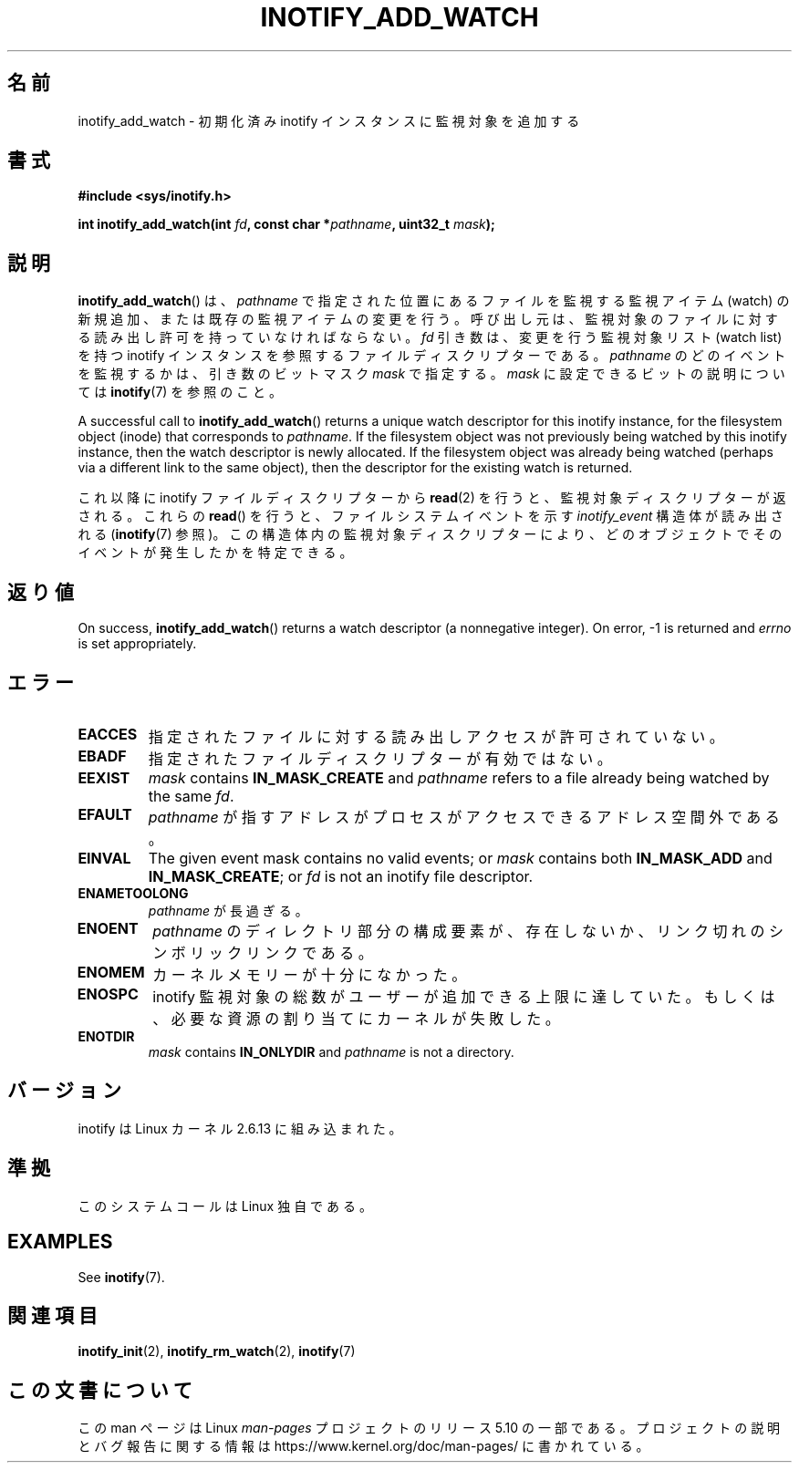.\" Copyright (C) 2005 Robert Love
.\" and Copyright, 2006 Michael Kerrisk
.\"
.\" %%%LICENSE_START(GPLv2+_DOC_FULL)
.\" This is free documentation; you can redistribute it and/or
.\" modify it under the terms of the GNU General Public License as
.\" published by the Free Software Foundation; either version 2 of
.\" the License, or (at your option) any later version.
.\"
.\" The GNU General Public License's references to "object code"
.\" and "executables" are to be interpreted as the output of any
.\" document formatting or typesetting system, including
.\" intermediate and printed output.
.\"
.\" This manual is distributed in the hope that it will be useful,
.\" but WITHOUT ANY WARRANTY; without even the implied warranty of
.\" MERCHANTABILITY or FITNESS FOR A PARTICULAR PURPOSE.  See the
.\" GNU General Public License for more details.
.\"
.\" You should have received a copy of the GNU General Public
.\" License along with this manual; if not, see
.\" <http://www.gnu.org/licenses/>.
.\" %%%LICENSE_END
.\"
.\" 2005-07-19 Robert Love <rlove@rlove.org> - initial version
.\" 2006-02-07 mtk, various changes
.\"
.\"*******************************************************************
.\"
.\" This file was generated with po4a. Translate the source file.
.\"
.\"*******************************************************************
.\"
.\" Japanese Version Copyright (c) 2006 Akihiro MOTOKI
.\"         all rights reserved.
.\" Translated 2006-08-15, Akihiro MOTOKI <amotoki@dd.iij4u.or.jp>, LDP v2.39
.\"
.TH INOTIFY_ADD_WATCH 2 2020\-04\-11 Linux "Linux Programmer's Manual"
.SH 名前
inotify_add_watch \- 初期化済み inotify インスタンスに監視対象を追加する
.SH 書式
\fB#include <sys/inotify.h>\fP
.PP
\fBint inotify_add_watch(int \fP\fIfd\fP\fB, const char *\fP\fIpathname\fP\fB, uint32_t
\fP\fImask\fP\fB);\fP
.SH 説明
\fBinotify_add_watch\fP()  は、 \fIpathname\fP で指定された位置にあるファイルを監視する監視アイテム (watch)
の新規追加、 または既存の監視アイテムの変更を行う。 呼び出し元は、監視対象のファイルに対する読み出し許可を 持っていなければならない。 \fIfd\fP
引き数は、変更を行う監視対象リスト (watch list) を持つ inotify インスタンスを参照するファイルディスクリプターである。
\fIpathname\fP のどのイベントを監視するかは、引き数のビットマスク \fImask\fP で指定する。 \fImask\fP
に設定できるビットの説明については \fBinotify\fP(7)  を参照のこと。
.PP
A successful call to \fBinotify_add_watch\fP()  returns a unique watch
descriptor for this inotify instance, for the filesystem object (inode) that
corresponds to \fIpathname\fP.  If the filesystem object was not previously
being watched by this inotify instance, then the watch descriptor is newly
allocated.  If the filesystem object was already being watched (perhaps via
a different link to the same object), then the descriptor for the existing
watch is returned.
.PP
これ以降に inotify ファイルディスクリプターから \fBread\fP(2)  を行うと、監視対象ディスクリプターが返される。 これらの
\fBread\fP()  を行うと、ファイルシステムイベントを示す \fIinotify_event\fP 構造体が読み出される (\fBinotify\fP(7)
参照)。この構造体内の監視対象ディスクリプターにより、 どのオブジェクトでそのイベントが発生したかを特定できる。
.SH 返り値
On success, \fBinotify_add_watch\fP()  returns a watch descriptor (a
nonnegative integer).  On error, \-1 is returned and \fIerrno\fP is set
appropriately.
.SH エラー
.TP 
\fBEACCES\fP
指定されたファイルに対する読み出しアクセスが許可されていない。
.TP 
\fBEBADF\fP
指定されたファイルディスクリプターが有効ではない。
.TP 
\fBEEXIST\fP
\fImask\fP contains \fBIN_MASK_CREATE\fP and \fIpathname\fP refers to a file already
being watched by the same \fIfd\fP.
.TP 
\fBEFAULT\fP
\fIpathname\fP が指すアドレスがプロセスがアクセスできるアドレス空間外である。
.TP 
\fBEINVAL\fP
The given event mask contains no valid events; or \fImask\fP contains both
\fBIN_MASK_ADD\fP and \fBIN_MASK_CREATE\fP; or \fIfd\fP is not an inotify file
descriptor.
.TP 
\fBENAMETOOLONG\fP
\fIpathname\fP が長過ぎる。
.TP 
\fBENOENT\fP
\fIpathname\fP のディレクトリ部分の構成要素が、存在しないか、
リンク切れのシンボリックリンクである。
.TP 
\fBENOMEM\fP
カーネルメモリーが十分になかった。
.TP 
\fBENOSPC\fP
inotify 監視対象の総数がユーザーが追加できる上限に達していた。 もしくは、必要な資源の割り当てにカーネルが失敗した。
.TP 
\fBENOTDIR\fP
\fImask\fP contains \fBIN_ONLYDIR\fP and \fIpathname\fP is not a directory.
.SH バージョン
inotify は Linux カーネル 2.6.13 に組み込まれた。
.SH 準拠
このシステムコールは Linux 独自である。
.SH EXAMPLES
See \fBinotify\fP(7).
.SH 関連項目
\fBinotify_init\fP(2), \fBinotify_rm_watch\fP(2), \fBinotify\fP(7)
.SH この文書について
この man ページは Linux \fIman\-pages\fP プロジェクトのリリース 5.10 の一部である。プロジェクトの説明とバグ報告に関する情報は
\%https://www.kernel.org/doc/man\-pages/ に書かれている。
